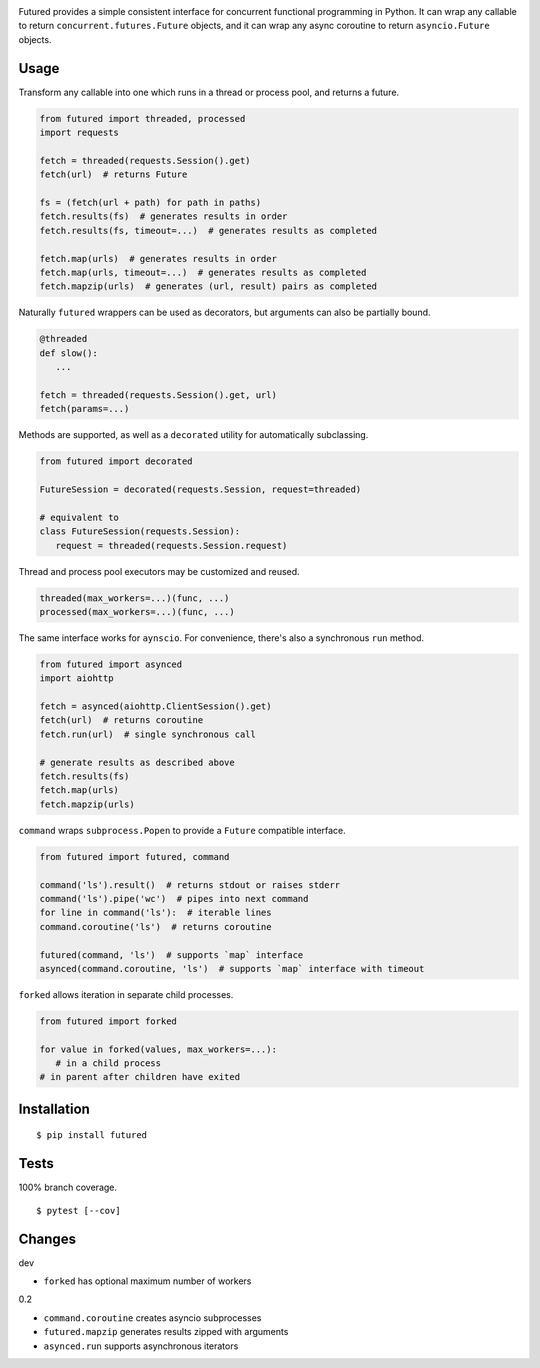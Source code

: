 .. image:: https://img.shields.io/pypi/v/futured.svg
   :target: https://pypi.org/project/futured/
.. image:: https://img.shields.io/pypi/pyversions/futured.svg
.. image:: https://img.shields.io/pypi/status/futured.svg
.. image:: https://img.shields.io/travis/coady/futured.svg
   :target: https://travis-ci.org/coady/futured
.. image:: https://img.shields.io/codecov/c/github/coady/futured.svg
   :target: https://codecov.io/github/coady/futured

Futured provides a simple consistent interface for concurrent functional programming in Python.
It can wrap any callable to return ``concurrent.futures.Future`` objects,
and it can wrap any async coroutine to return ``asyncio.Future`` objects.

Usage
=========================
Transform any callable into one which runs in a thread or process pool, and returns a future.

.. code-block:: python

   from futured import threaded, processed
   import requests

   fetch = threaded(requests.Session().get)
   fetch(url)  # returns Future

   fs = (fetch(url + path) for path in paths)
   fetch.results(fs)  # generates results in order
   fetch.results(fs, timeout=...)  # generates results as completed

   fetch.map(urls)  # generates results in order
   fetch.map(urls, timeout=...)  # generates results as completed
   fetch.mapzip(urls)  # generates (url, result) pairs as completed

Naturally ``futured`` wrappers can be used as decorators,
but arguments can also be partially bound.

.. code-block:: python

   @threaded
   def slow():
      ...

   fetch = threaded(requests.Session().get, url)
   fetch(params=...)

Methods are supported, as well as a ``decorated`` utility for automatically subclassing.

.. code-block:: python

   from futured import decorated

   FutureSession = decorated(requests.Session, request=threaded)

   # equivalent to
   class FutureSession(requests.Session):
      request = threaded(requests.Session.request)

Thread and process pool executors may be customized and reused.

.. code-block:: python

   threaded(max_workers=...)(func, ...)
   processed(max_workers=...)(func, ...)

The same interface works for ``aynscio``.
For convenience, there's also a synchronous ``run`` method.

.. code-block:: python

   from futured import asynced
   import aiohttp

   fetch = asynced(aiohttp.ClientSession().get)
   fetch(url)  # returns coroutine
   fetch.run(url)  # single synchronous call

   # generate results as described above
   fetch.results(fs)
   fetch.map(urls)
   fetch.mapzip(urls)

``command`` wraps ``subprocess.Popen`` to provide a ``Future`` compatible interface.

.. code-block:: python

   from futured import futured, command

   command('ls').result()  # returns stdout or raises stderr
   command('ls').pipe('wc')  # pipes into next command
   for line in command('ls'):  # iterable lines
   command.coroutine('ls')  # returns coroutine

   futured(command, 'ls')  # supports `map` interface
   asynced(command.coroutine, 'ls')  # supports `map` interface with timeout

``forked`` allows iteration in separate child processes.

.. code-block:: python

   from futured import forked

   for value in forked(values, max_workers=...):
      # in a child process
   # in parent after children have exited

Installation
=========================
::

   $ pip install futured

Tests
=========================
100% branch coverage. ::

   $ pytest [--cov]

Changes
=========================
dev

* ``forked`` has optional maximum number of workers

0.2

* ``command.coroutine`` creates asyncio subprocesses
* ``futured.mapzip`` generates results zipped with arguments
* ``asynced.run`` supports asynchronous iterators
